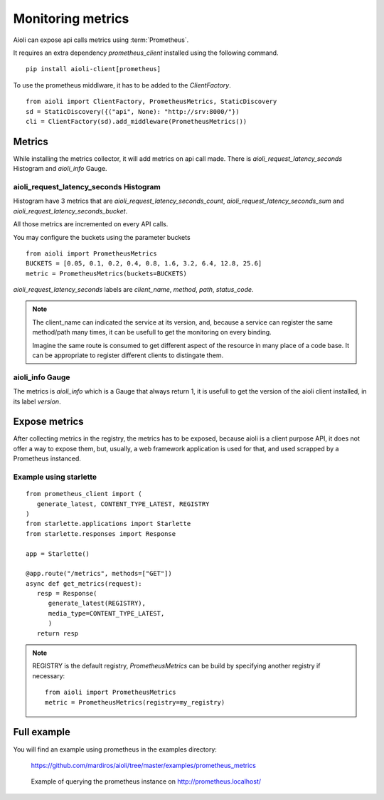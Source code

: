 Monitoring metrics
==================

Aioli can expose api calls metrics using :term:`Prometheus`.

It requires an extra dependency `prometheus_client` installed using the
following command.

::

   pip install aioli-client[prometheus]


To use the prometheus middlware, it has to be added to the `ClientFactory`.

::

   from aioli import ClientFactory, PrometheusMetrics, StaticDiscovery
   sd = StaticDiscovery({("api", None): "http://srv:8000/"})
   cli = ClientFactory(sd).add_middleware(PrometheusMetrics())


Metrics
-------

While installing the metrics collector, it will add metrics on api call
made.
There is `aioli_request_latency_seconds` Histogram and `aioli_info` Gauge.


aioli_request_latency_seconds Histogram
~~~~~~~~~~~~~~~~~~~~~~~~~~~~~~~~~~~~~~~

Histogram have 3 metrics that are `aioli_request_latency_seconds_count`,
`aioli_request_latency_seconds_sum` and `aioli_request_latency_seconds_bucket`.

All those metrics are incremented on every API calls.


You may configure the buckets using the parameter buckets

::

   from aioli import PrometheusMetrics
   BUCKETS = [0.05, 0.1, 0.2, 0.4, 0.8, 1.6, 3.2, 6.4, 12.8, 25.6]
   metric = PrometheusMetrics(buckets=BUCKETS)


`aioli_request_latency_seconds` labels are  `client_name`, `method`,
`path`, `status_code`.


.. note::

   The client_name can indicated the service at its version, and, because a
   service can register the same method/path many times, it can be usefull
   to get the monitoring on every binding.

   Imagine the same route is consumed to get different aspect of the resource
   in many place of a code base. It can be appropriate to register different
   clients to distingate them.


aioli_info Gauge
~~~~~~~~~~~~~~~~

The metrics is `aioli_info` which is a Gauge that always return 1, it is usefull
to get the version of the aioli client installed, in its label `version`.


Expose metrics
--------------

After collecting metrics in the registry, the metrics has to be exposed,
because aioli is a client purpose API, it does not offer a way to expose
them, but, usually, a web framework application is used for that,
and used scrapped by a Prometheus instanced.


Example using starlette
~~~~~~~~~~~~~~~~~~~~~~~

::

   from prometheus_client import (
      generate_latest, CONTENT_TYPE_LATEST, REGISTRY
   )
   from starlette.applications import Starlette
   from starlette.responses import Response

   app = Starlette()

   @app.route("/metrics", methods=["GET"])
   async def get_metrics(request):
      resp = Response(
         generate_latest(REGISTRY),
         media_type=CONTENT_TYPE_LATEST,
         )
      return resp


.. note::

   REGISTRY is the default registry, `PrometheusMetrics` can be 
   build by specifying another registry if necessary:

   ::

      from aioli import PrometheusMetrics
      metric = PrometheusMetrics(registry=my_registry)


Full example
------------

You will find an example using prometheus in the examples directory:

   https://github.com/mardiros/aioli/tree/master/examples/prometheus_metrics


.. figure:: ../screenshots/prometheus.png

   Example of querying the prometheus instance on http://prometheus.localhost/
